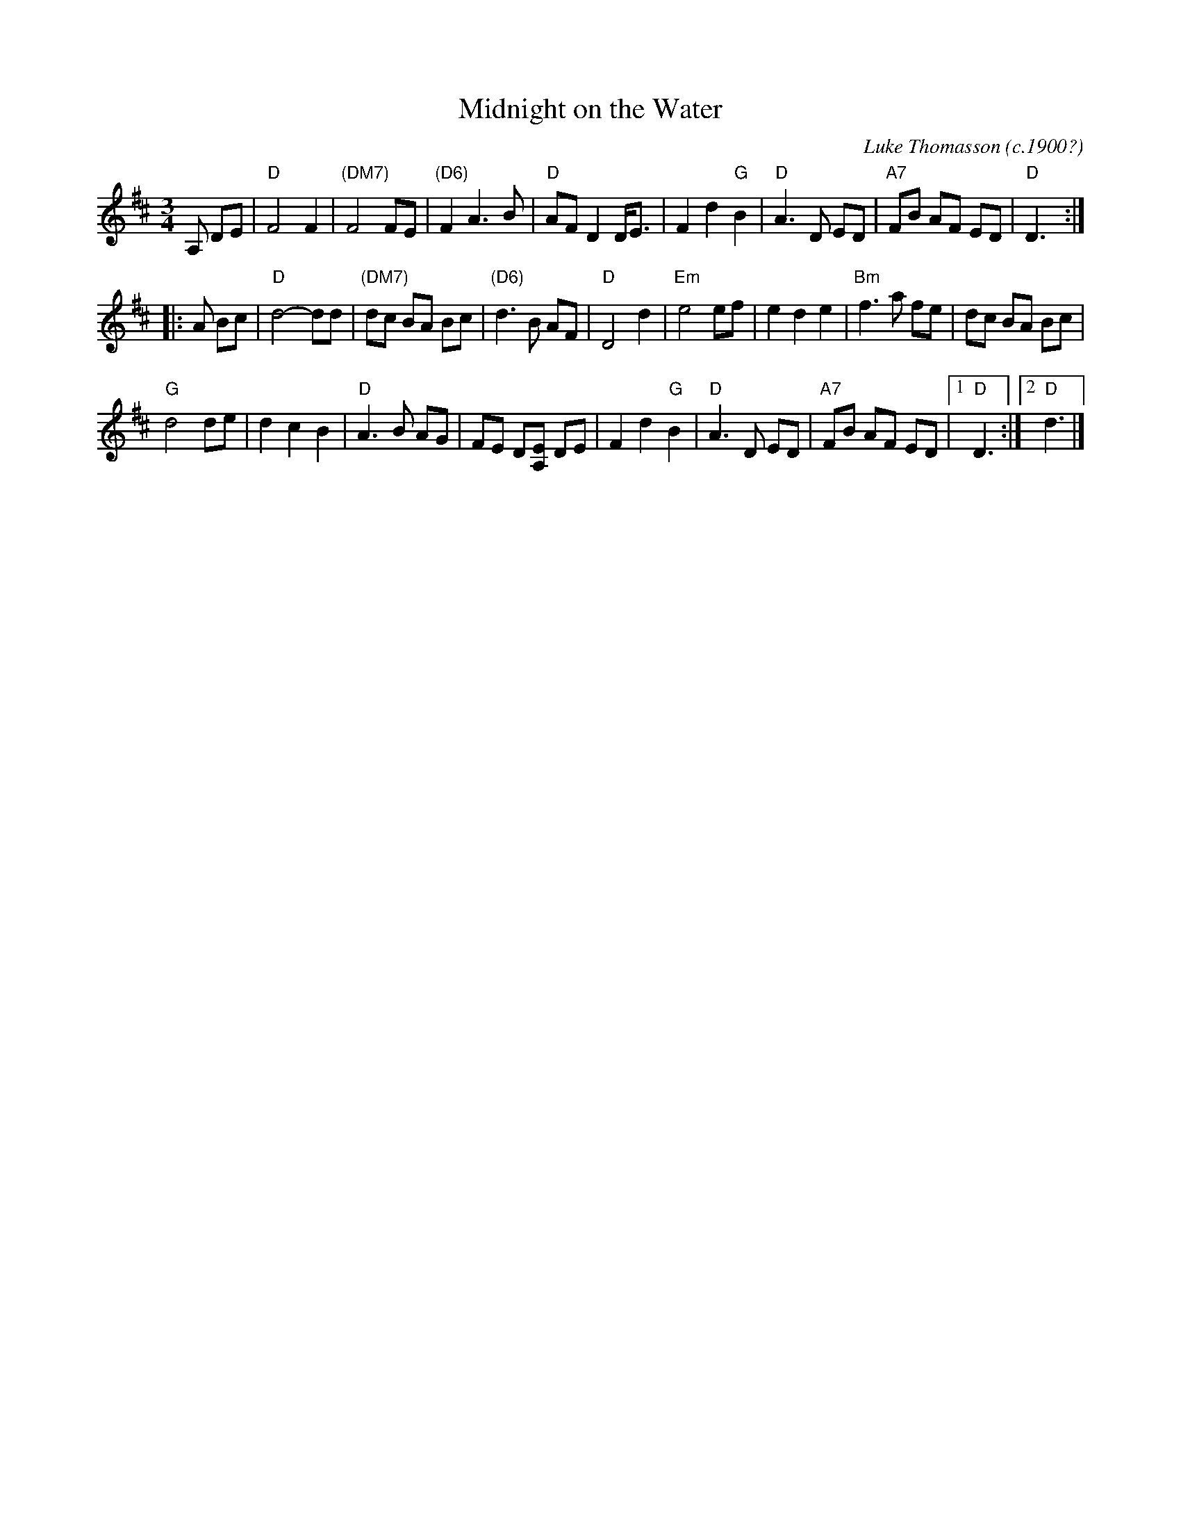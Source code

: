 X:1
T: Midnight on the Water
C: Luke Thomasson (c.1900?)
M: 3/4
L: 1/8
R: waltz
K: D
A, DE| "D"F4 F2| "(DM7)"F4 FE| "(D6)"F2 A3 B| "D"AF D2 D<E|\
          F2 d2 "G"B2| "D"A3 D ED| "A7"FB AF ED| "D"D3:|
|:\
A Bc| "D"d4- dd| "(DM7)"dc BA Bc| "(D6)"d3 B AF| "D"D4 d2|\
      "Em"e4 ef| e2 d2 e2| "Bm"f3 a fe| dc BA Bc|
      "G"d4 de| d2 c2 B2| "D"A3 B AG| FE D[A,E] DE|\
         F2 d2 "G"B2| "D"A3 D ED| "A7"FB AF ED|1 "D"D3:|2 "D"d3|]
%
% %begintext ragged
% %This is the version played by George Wilson.  Though Benny Thomasson is listed as
% %the copywright holder, I've been told this tune was actually composed by his
% %father, Luke Thomasson.  It's been recorded many times, including versions on
% %"The Hammered Dulcimer" by Fennig's All-Stars (Front Hall Records); by Jay Ungar
% %on "Songs, Ballads & Fiddle Tunes" (Philo); and on "Goin' to Town" by Jim
% %Johnson, 6937 Salem Rd, Cincinnati, OH 45230.
% %endtext
